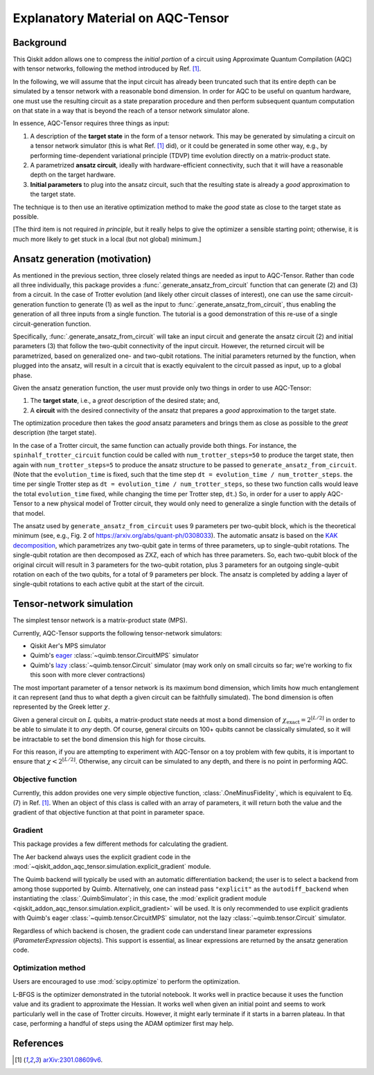 .. _explanation:

##################################
Explanatory Material on AQC-Tensor
##################################

Background
----------

This Qiskit addon allows one to compress the *initial portion* of a circuit
using Approximate Quantum Compilation (AQC) with tensor networks,
following the method introduced by Ref. [1]_.

In the following, we will assume that the input circuit has already been
truncated such that its entire depth can be simulated
by a tensor network with a reasonable bond dimension.
In order for AQC to be useful on quantum hardware, one must use the
resulting circuit as a state preparation procedure and then perform
subsequent quantum computation on that state in a way that is beyond the
reach of a tensor network simulator alone.

In essence, AQC-Tensor requires three things as input:

1. A description of the **target state** in the form of a tensor
   network. This may be generated by simulating a circuit on a tensor
   network simulator (this is what Ref. [1]_
   did), or it could be generated in some other way, e.g., by
   performing time-dependent variational principle (TDVP) time evolution
   directly on a matrix-product state.
2. A parametrized **ansatz circuit**, ideally with hardware-efficient
   connectivity, such that it will have a reasonable depth on the target hardware.
3. **Initial parameters** to plug into the ansatz circuit, such that the
   resulting state is already a *good* approximation to the target
   state.

The technique is to then use an iterative optimization method to make the *good* state as close to the target state as possible.

[The third item is not required *in principle*, but it really helps to give the optimizer a sensible starting point; otherwise, it is much more likely to get stuck in a local (but not global) minimum.]

Ansatz generation (motivation)
------------------------------

As mentioned in the previous section, three closely related things are
needed as input to AQC-Tensor.  Rather than code all three
individually, this package provides a
:func:`.generate_ansatz_from_circuit` function that can generate (2)
and (3) from a circuit.  In the case of Trotter evolution (and likely
other circuit classes of interest), one can use the same
circuit-generation function to generate (1) as well as the input to
:func:`.generate_ansatz_from_circuit`, thus enabling the generation of
all three inputs from a single function.  The tutorial is a good
demonstration of this re-use of a single circuit-generation function.

Specifically, :func:`.generate_ansatz_from_circuit` will take an input circuit and generate
the ansatz circuit (2) and initial parameters
(3) that follow the two-qubit connectivity of
the input circuit.  However, the returned circuit will be parametrized, based on generalized one- and two-qubit
rotations. The initial parameters returned by the function, when plugged
into the ansatz, will result in a circuit that is exactly equivalent to
the circuit passed as input, up to a global phase.

Given the ansatz generation function, the user must provide only two things
in order to use AQC-Tensor:

1. The **target state**, i.e., a *great* description of the desired
   state; and,
2. A **circuit** with the desired connectivity of the ansatz that
   prepares a *good* approximation to the target state.

The optimization procedure then takes the *good* ansatz parameters and
brings them as close as possible to the *great* description (the target
state).

In the case of a Trotter circuit, the same function can actually provide
both things. For instance, the ``spinhalf_trotter_circuit`` function
could be called with ``num_trotter_steps=50`` to produce the target
state, then again with ``num_trotter_steps=5`` to produce the ansatz
structure to be passed to ``generate_ansatz_from_circuit``. (Note that
the ``evolution_time`` is fixed, such that the time step ``dt = evolution_time / num_trotter_steps``.
the time per single Trotter step as
``dt = evolution_time / num_trotter_steps``, so these two function calls
would leave the total ``evolution_time`` fixed, while changing the time
per Trotter step, ``dt``.) So, in order for a user to apply AQC-Tensor to a new
physical model of Trotter circuit, they would only need to generalize a
single function with the details of that model.

The ansatz used by
``generate_ansatz_from_circuit`` uses 9 parameters per
two-qubit block, which is the theoretical minimum (see, e.g., Fig. 2 of
https://arxiv.org/abs/quant-ph/0308033).
The automatic ansatz is based
on the `KAK
decomposition <https://qiskit-extensions.github.io/circuit-knitting-toolbox/circuit_cutting/explanation/index.html#more-general-cut-two-qubit-gates-via-the-kak-decomposition>`__,
which parametrizes any two-qubit gate in terms of three parameters, up
to single-qubit rotations. The single-qubit rotation are then decomposed as ZXZ, each of which has three parameters.
So, each two-qubit block of the original
circuit will result in 3 parameters for the two-qubit rotation, plus 3
parameters for an outgoing single-qubit rotation on each of the two
qubits, for a total of 9 parameters per block.
The ansatz is completed by adding a layer of single-qubit rotations to
each active qubit at the start of the circuit.

Tensor-network simulation
-------------------------

The simplest tensor network is a matrix-product state (MPS).

Currently, AQC-Tensor supports the following tensor-network simulators:

- Qiskit Aer's MPS simulator
- Quimb's `eager <https://quimb.readthedocs.io/en/latest/tensor-circuit-mps.html>`__ :class:`~quimb.tensor.CircuitMPS` simulator
- Quimb's `lazy <https://quimb.readthedocs.io/en/latest/tensor-circuit.html>`__ :class:`~quimb.tensor.Circuit` simulator (may work only on small circuits so far; we're working to fix this soon with more clever contractions)

The most important parameter of a tensor network is its maximum bond dimension, which limits how much entanglement it can represent (and thus to what depth a given circuit can be faithfully simulated).  The bond dimension is often represented by the Greek letter :math:`\chi`.

Given a general circuit on :math:`L` qubits, a matrix-product state needs at most a bond dimension of :math:`\chi_\mathrm{exact} = 2^{\lfloor L/2 \rfloor}` in order to be able to simulate it to *any* depth.  Of course, general circuits on 100+ qubits cannot be classically simulated, so it will be intractable to set the bond dimension this high for those circuits.

For this reason, if you are attempting to experiment with AQC-Tensor on a toy problem with few qubits, it is important to ensure that :math:`\chi < 2^{\lfloor L/2 \rfloor}`.  Otherwise, any circuit can be simulated to any depth, and there is no point in performing AQC.

Objective function
~~~~~~~~~~~~~~~~~~

Currently, this addon provides one very simple objective function, :class:`.OneMinusFidelity`, which is equivalent to Eq. (7) in Ref. [1]_.  When an object of this class is called with an array of parameters, it will return both the value and the gradient of that objective function at that point in parameter space.

Gradient
~~~~~~~~

This package provides a few different methods for calculating the gradient.

The Aer backend always uses the explicit gradient code in the :mod:`~qiskit_addon_aqc_tensor.simulation.explicit_gradient` module.

The Quimb backend will typically be used with an automatic differentiation backend; the user is to select a backend from among those supported by Quimb.  Alternatively, one can instead pass ``"explicit"`` as the ``autodiff_backend`` when instantiating the :class:`.QuimbSimulator`; in this case, the :mod:`explicit gradient module <qiskit_addon_aqc_tensor.simulation.explicit_gradient>` will be used.  It is only recommended to use explicit gradients with Quimb's eager :class:`~quimb.tensor.CircuitMPS` simulator, not the lazy :class:`~quimb.tensor.Circuit` simulator.

Regardless of which backend is chosen, the gradient code can understand linear parameter expressions (`ParameterExpression` objects).  This support is essential, as linear expressions are returned by the ansatz generation code.

Optimization method
~~~~~~~~~~~~~~~~~~~

Users are encouraged to use :mod:`scipy.optimize` to perform the optimization.

L-BFGS is the optimizer demonstrated in the tutorial notebook. It works well in practice because it uses the function value and its gradient to approximate the Hessian.  It works well when given an initial point and seems to work particularly well in the case of Trotter circuits.  However, it might early terminate if it starts in a barren plateau.  In that case, performing a handful of steps using the ADAM optimizer first may help.

References
----------

.. [1] `arXiv:2301.08609v6 <https://arxiv.org/abs/2301.08609v6>`__.

